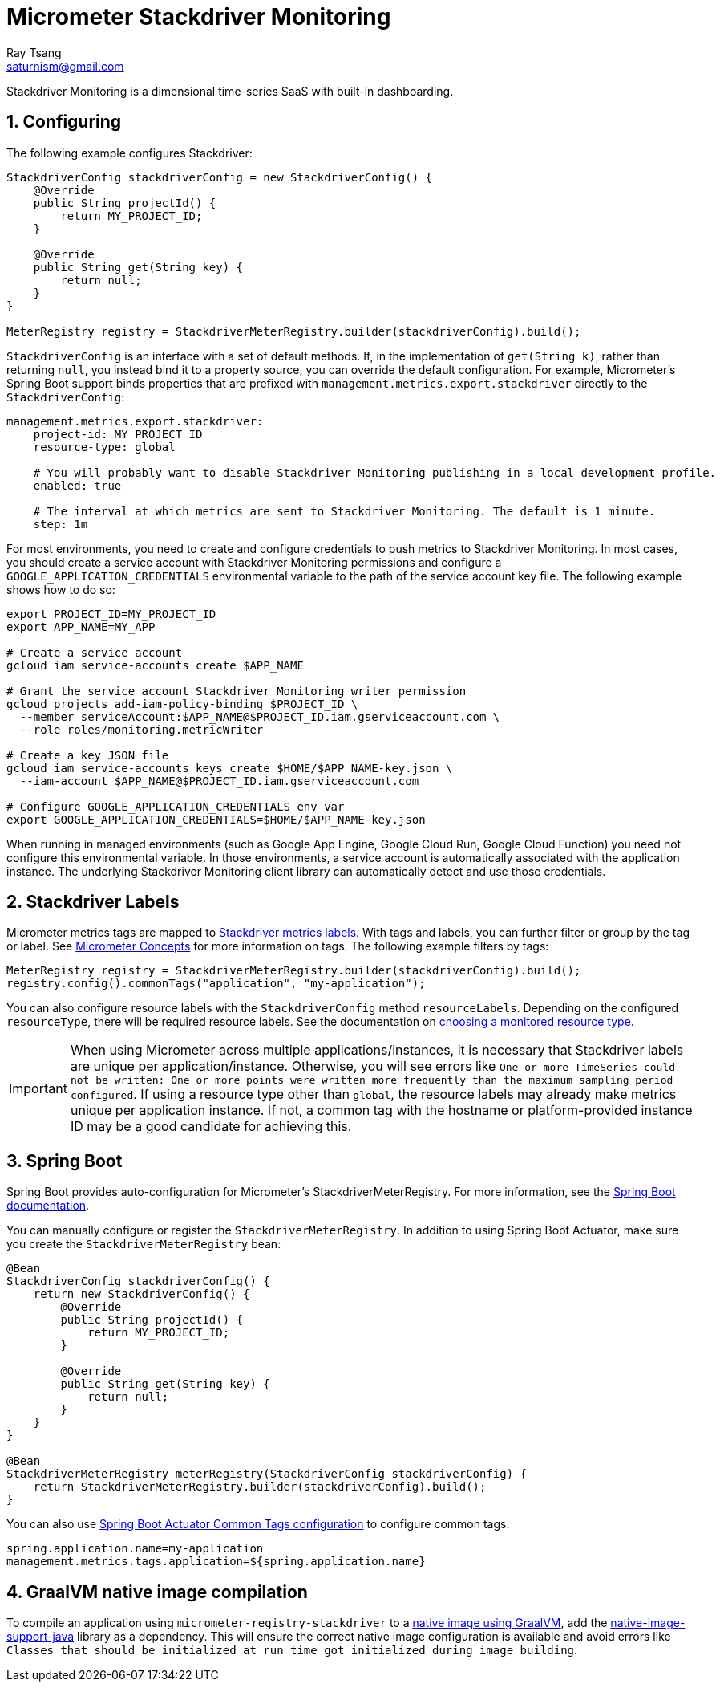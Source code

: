 [[micrometer-stackdriver-monitoring]]
= Micrometer Stackdriver Monitoring
Ray Tsang <saturnism@gmail.com>
:sectnums:
:system: stackdriver

Stackdriver Monitoring is a dimensional time-series SaaS with built-in dashboarding.


[[configuring]]
== Configuring

The following example configures Stackdriver:

[source,java]
----
StackdriverConfig stackdriverConfig = new StackdriverConfig() {
    @Override
    public String projectId() {
        return MY_PROJECT_ID;
    }

    @Override
    public String get(String key) {
        return null;
    }
}

MeterRegistry registry = StackdriverMeterRegistry.builder(stackdriverConfig).build();
----

`StackdriverConfig` is an interface with a set of default methods. If, in the implementation of `get(String k)`, rather than returning `null`, you instead bind it to a property source, you can override the default configuration. For example, Micrometer's Spring Boot support binds properties that are prefixed with `management.metrics.export.stackdriver` directly to the `StackdriverConfig`:

[source,yml]
----
management.metrics.export.stackdriver:
    project-id: MY_PROJECT_ID
    resource-type: global

    # You will probably want to disable Stackdriver Monitoring publishing in a local development profile.
    enabled: true

    # The interval at which metrics are sent to Stackdriver Monitoring. The default is 1 minute.
    step: 1m
----

For most environments, you need to create and configure credentials to push metrics to Stackdriver Monitoring.
In most cases, you should create a service account with Stackdriver Monitoring permissions and configure a
`GOOGLE_APPLICATION_CREDENTIALS` environmental variable to the path of the service account key file.
The following example shows how to do so:

[source]
----
export PROJECT_ID=MY_PROJECT_ID
export APP_NAME=MY_APP

# Create a service account
gcloud iam service-accounts create $APP_NAME

# Grant the service account Stackdriver Monitoring writer permission
gcloud projects add-iam-policy-binding $PROJECT_ID \
  --member serviceAccount:$APP_NAME@$PROJECT_ID.iam.gserviceaccount.com \
  --role roles/monitoring.metricWriter

# Create a key JSON file
gcloud iam service-accounts keys create $HOME/$APP_NAME-key.json \
  --iam-account $APP_NAME@$PROJECT_ID.iam.gserviceaccount.com

# Configure GOOGLE_APPLICATION_CREDENTIALS env var
export GOOGLE_APPLICATION_CREDENTIALS=$HOME/$APP_NAME-key.json
----

When running in managed environments (such as Google App Engine, Google Cloud Run, Google Cloud Function)
you need not configure this environmental variable. In those environments, a service account is
automatically associated with the application instance. The underlying Stackdriver Monitoring client
library can automatically detect and use those credentials.

[[stackdriver-labels]]
== Stackdriver Labels

Micrometer metrics tags are mapped to https://cloud.google.com/monitoring/api/v3/metrics-details#intro-time-series[Stackdriver metrics labels]. With tags and labels, you can further filter or group
by the tag or label. See link:/docs/concepts#_tag_naming[Micrometer Concepts] for more information on tags.
The following example filters by tags:

[source,java]
----
MeterRegistry registry = StackdriverMeterRegistry.builder(stackdriverConfig).build();
registry.config().commonTags("application", "my-application");
----

You can also configure resource labels with the `StackdriverConfig` method `resourceLabels`. Depending on the configured `resourceType`, there will be required resource labels. See the documentation on https://cloud.google.com/monitoring/custom-metrics/creating-metrics#which-resource[choosing a monitored resource type].

IMPORTANT: When using Micrometer across multiple applications/instances, it is necessary that Stackdriver labels are unique per application/instance. Otherwise, you will see errors like `One or more TimeSeries could not be written: One or more points were written more frequently than the maximum sampling period configured`. If using a resource type other than `global`, the resource labels may already make metrics unique per application instance. If not, a common tag with the hostname or platform-provided instance ID may be a good candidate for achieving this.

[[spring-boot]]
== Spring Boot

Spring Boot provides auto-configuration for Micrometer's StackdriverMeterRegistry. For more information, see the https://docs.spring.io/spring-boot/docs/current/reference/htmlsingle/#production-ready-metrics-export-stackdriver[Spring Boot documentation].

You can manually configure or register the `StackdriverMeterRegistry`.
In addition to using Spring Boot Actuator, make sure you create the `StackdriverMeterRegistry` bean:

[source,java]
----
@Bean
StackdriverConfig stackdriverConfig() {
    return new StackdriverConfig() {
        @Override
        public String projectId() {
            return MY_PROJECT_ID;
        }

        @Override
        public String get(String key) {
            return null;
        }
    }
}

@Bean
StackdriverMeterRegistry meterRegistry(StackdriverConfig stackdriverConfig) {
    return StackdriverMeterRegistry.builder(stackdriverConfig).build();
}
----

You can also use https://docs.spring.io/spring-boot/docs/current/reference/html/production-ready-features.html#production-ready-metrics-common-tags[Spring Boot Actuator Common Tags configuration] to configure common tags:

[source]
----
spring.application.name=my-application
management.metrics.tags.application=${spring.application.name}
----

[[graalvm-native-image-compilation]]
== GraalVM native image compilation

To compile an application using `micrometer-registry-stackdriver` to a https://www.graalvm.org/reference-manual/native-image/[native image using GraalVM], add the https://github.com/GoogleCloudPlatform/native-image-support-java[native-image-support-java] library as a dependency. This will ensure the correct native image configuration is available and avoid errors like `Classes that should be initialized at run time got initialized during image building`.
